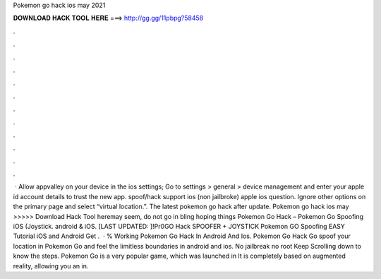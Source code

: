 Pokemon go hack ios may 2021

𝐃𝐎𝐖𝐍𝐋𝐎𝐀𝐃 𝐇𝐀𝐂𝐊 𝐓𝐎𝐎𝐋 𝐇𝐄𝐑𝐄 ===> http://gg.gg/11pbpg?58458

.

.

.

.

.

.

.

.

.

.

.

.

 · Allow appvalley on your device in the ios settings; Go to settings > general > device management and enter your apple id account details to trust the new app. spoof/hack support ios (non jailbroke) apple ios question. Ignore other options on the primary page and select “virtual location.”. The latest pokemon go hack after update. Pokemon go hack ios may >>>>> Download Hack Tool heremay seem, do not go in bling hoping things Pokemon Go Hack – Pokemon Go Spoofing iOS (Joystick. android & iOS. [LAST UPDATED: ]!Pr0GO Hack SPOOFER + JOYSTICK Pokemon GO Spoofing EASY Tutorial iOS and Android Get .  · % Working Pokemon Go Hack In Android And Ios. Pokemon Go Hack Go spoof your location in Pokemon Go and feel the limitless boundaries in android and ios. No jailbreak no root Keep Scrolling down to know the steps. Pokemon Go is a very popular game, which was launched in It is completely based on augmented reality, allowing you an in.